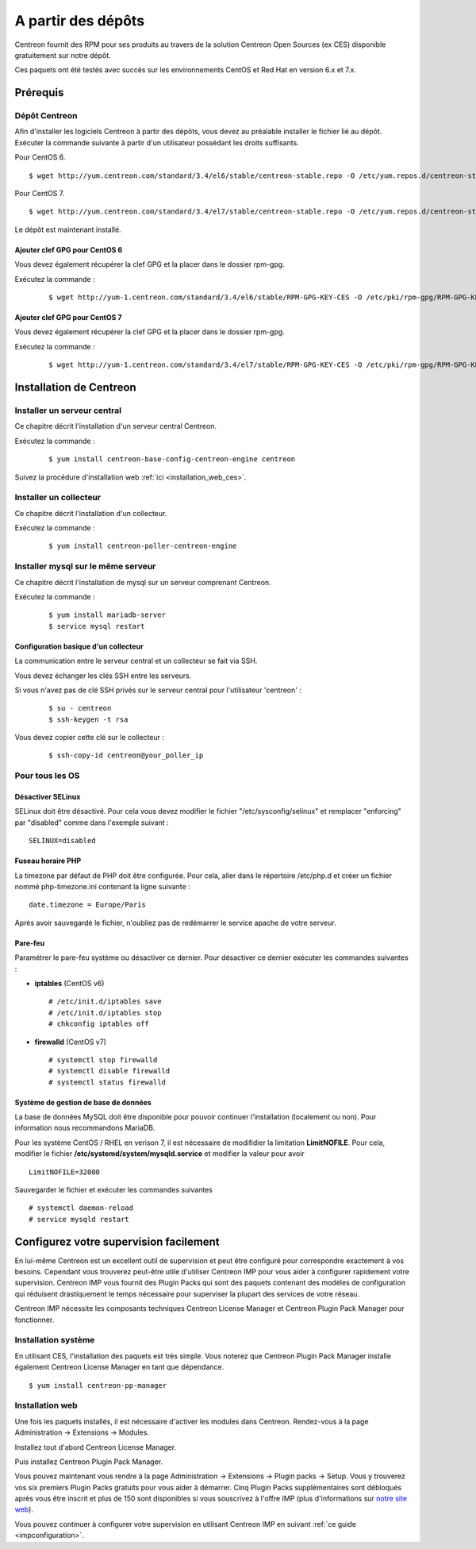 .. _install_from_packages:

===================
A partir des dépôts
===================

Centreon fournit des RPM pour ses produits au travers de la solution Centreon Open Sources
(ex CES) disponible gratuitement sur notre dépôt.

Ces paquets ont été testés avec succès sur les environnements CentOS et
Red Hat en version 6.x et 7.x.

*********
Prérequis
*********

Dépôt Centreon
--------------

Afin d'installer les logiciels Centreon à partir des dépôts, vous devez au préalable installer 
le fichier lié au dépôt. Exécuter la commande suivante à partir d'un utilisateur possédant les
droits suffisants.

Pour CentOS 6.

::

   $ wget http://yum.centreon.com/standard/3.4/el6/stable/centreon-stable.repo -O /etc/yum.repos.d/centreon-stable.repo


Pour CentOS 7.

::

   $ wget http://yum.centreon.com/standard/3.4/el7/stable/centreon-stable.repo -O /etc/yum.repos.d/centreon-stable.repo


Le dépôt est maintenant installé.

Ajouter clef GPG pour CentOS 6
^^^^^^^^^^^^^^^^^^^^^^^^^^^^^^

Vous devez également récupérer la clef GPG et la placer dans le dossier rpm-gpg.

Exécutez la commande :

 ::

   $ wget http://yum-1.centreon.com/standard/3.4/el6/stable/RPM-GPG-KEY-CES -O /etc/pki/rpm-gpg/RPM-GPG-KEY-CES


Ajouter clef GPG pour CentOS 7
^^^^^^^^^^^^^^^^^^^^^^^^^^^^^^

Vous devez également récupérer la clef GPG et la placer dans le dossier rpm-gpg.

Exécutez la commande :

 ::

   $ wget http://yum-1.centreon.com/standard/3.4/el7/stable/RPM-GPG-KEY-CES -O /etc/pki/rpm-gpg/RPM-GPG-KEY-CES


************************
Installation de Centreon
************************

Installer un serveur central
----------------------------

Ce chapitre décrit l'installation d'un serveur central Centreon.

Exécutez la commande :

  ::

  $ yum install centreon-base-config-centreon-engine centreon

Suivez la procédure d'installation web :ref:`ici <installation_web_ces>`.

Installer un collecteur
-----------------------

Ce chapitre décrit l'installation d'un collecteur.

Exécutez la commande :

  ::

  $ yum install centreon-poller-centreon-engine

Installer mysql sur le même serveur
-----------------------------------

Ce chapitre décrit l'installation de mysql sur un serveur comprenant Centreon.

Exécutez la commande :

  ::

   $ yum install mariadb-server
   $ service mysql restart

Configuration basique d'un collecteur
^^^^^^^^^^^^^^^^^^^^^^^^^^^^^^^^^^^^^

La communication entre le serveur central et un collecteur se fait via SSH.

Vous devez échanger les clés SSH entre les serveurs.

Si vous n'avez pas de clé SSH privés sur le serveur central pour l'utilisateur 'centreon' :

  ::

  $ su - centreon
  $ ssh-keygen -t rsa

Vous devez copier cette clé sur le collecteur :

  ::

  $ ssh-copy-id centreon@your_poller_ip


.. _installation_ppm:

Pour tous les OS
----------------

Désactiver SELinux
^^^^^^^^^^^^^^^^^^

SELinux doit être désactivé. Pour cela vous devez modifier le fichier "/etc/sysconfig/selinux" et remplacer "enforcing" par "disabled" comme dans l'exemple suivant :

::

    SELINUX=disabled

Fuseau horaire PHP
^^^^^^^^^^^^^^^^^^

La timezone par défaut de PHP doit être configurée. Pour cela, aller dans le répertoire /etc/php.d et créer un fichier nommé php-timezone.ini contenant la ligne suivante :

::

    date.timezone = Europe/Paris

Après avoir sauvegardé le fichier, n'oubliez pas de redémarrer le service apache de votre serveur.

Pare-feu
^^^^^^^^

Paramétrer le pare-feu système ou désactiver ce dernier. Pour désactiver ce dernier exécuter les commandes suivantes :

* **iptables** (CentOS v6) ::

    # /etc/init.d/iptables save
    # /etc/init.d/iptables stop
    # chkconfig iptables off

* **firewalld** (CentOS v7) ::

    # systemctl stop firewalld
    # systemctl disable firewalld
    # systemctl status firewalld

Système de gestion de base de données
^^^^^^^^^^^^^^^^^^^^^^^^^^^^^^^^^^^^^

La base de données MySQL doit être disponible pour pouvoir continuer l'installation (localement ou non). Pour information nous recommandons MariaDB.

Pour les système CentOS / RHEL en verison 7, il est nécessaire de modifidier la limitation **LimitNOFILE**.
Pour cela, modifier le fichier **/etc/systemd/system/mysqld.service** et modifier la valeur pour avoir

::

    LimitNOFILE=32000

Sauvegarder le fichier et exécuter les commandes suivantes

::

    # systemctl daemon-reload
    # service mysqld restart

***************************************
Configurez votre supervision facilement
***************************************

En lui-même Centreon est un excellent outil de supervision et peut être
configuré pour correspondre exactement à vos besoins. Cependant vous
trouverez peut-être utile d'utiliser Centreon IMP pour vous aider à
configurer rapidement votre supervision. Centreon IMP vous fournit des
Plugin Packs qui sont des paquets contenant des modèles de configuration
qui réduisent drastiquement le temps nécessaire pour superviser la
plupart des services de votre réseau.

Centreon IMP nécessite les composants techniques Centreon License
Manager et Centreon Plugin Pack Manager pour fonctionner.

Installation système
--------------------

En utilisant CES, l'installation des paquets est très simple. Vous
noterez que Centreon Plugin Pack Manager installe également Centreon
License Manager en tant que dépendance.

::

   $ yum install centreon-pp-manager


Installation web
----------------

Une fois les paquets installés, il est nécessaire d'activer les modules
dans Centreon. Rendez-vous à la page Administration -> Extensions -> Modules.

.. image:: /_static/images/installation/ppm_1.png
   :align: center

Installez tout d'abord Centreon License Manager.

.. image:: /_static/images/installation/ppm_2.png
   :align: center

Puis installez Centreon Plugin Pack Manager.

.. image:: /_static/images/installation/ppm_3.png
   :align: center

Vous pouvez maintenant vous rendre à la page Administration -> Extensions
-> Plugin packs -> Setup. Vous y trouverez vos six premiers Plugin Packs
gratuits pour vous aider à démarrer. Cinq Plugin Packs supplémentaires
sont débloqués après vous être inscrit et plus de 150 sont disponibles
si vous souscrivez à l'offre IMP (plus d'informations sur
`notre site web <https://www.centreon.com>`_).

.. image:: /_static/images/installation/ppm_4.png
   :align: center

Vous pouvez continuer à configurer votre supervision en utilisant
Centreon IMP en suivant :ref:`ce guide <impconfiguration>`.
